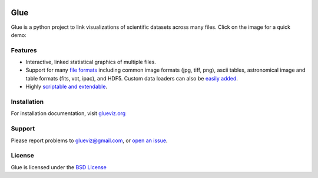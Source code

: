 |Travis Status| |AppVeyor status| |Coverage Status| |DOI| |User mailing
list| |Developer mailing list|

Glue
====

Glue is a python project to link visualizations of scientific datasets
across many files. Click on the image for a quick demo:

|Glue demo|

Features
--------

-  Interactive, linked statistical graphics of multiple files.
-  Support for many `file
   formats <http://www.glueviz.org/en/latest/faq.html#what-data-formats-does-glue-understand>`__
   including common image formats (jpg, tiff, png), ascii tables,
   astronomical image and table formats (fits, vot, ipac), and HDF5.
   Custom data loaders can also be `easily
   added <http://www.glueviz.org/en/latest/customization.html#custom-data-loaders>`__.
-  Highly `scriptable and
   extendable <http://www.glueviz.org/en/latest/coding_with_glue.html>`__.

Installation
------------

For installation documentation, visit
`glueviz.org <http://glueviz.org>`__

Support
-------

Please report problems to glueviz@gmail.com, or `open an
issue <https://github.com/glue-viz/glue/issues?state=open>`__.

License
-------

Glue is licensed under the `BSD
License <https://github.com/glue-viz/glue/blob/master/LICENSE>`__

.. |Travis Status| image:: https://travis-ci.org/glue-viz/glue.svg?branch=master
   :target: https://travis-ci.org/glue-viz/glue
.. |AppVeyor status| image:: https://img.shields.io/appveyor/ci/glue-viz/glue/master.svg
   :target: https://ci.appveyor.com/project/glue-viz/glue/branch/master
.. |Coverage Status| image:: https://coveralls.io/repos/glue-viz/glue/badge.svg
   :target: https://coveralls.io/r/glue-viz/glue
.. |DOI| image:: https://zenodo.org/badge/doi/10.5281/zenodo.13866.svg
   :target: http://dx.doi.org/10.5281/zenodo.13866
.. |User mailing list| image:: http://img.shields.io/badge/mailing%20list-users-green.svg?style=flat
   :target: https://groups.google.com/forum/#!forum/glue-viz
.. |Developer mailing list| image:: http://img.shields.io/badge/mailing%20list-development-green.svg?style=flat
   :target: https://groups.google.com/forum/#!forum/glue-viz-dev
.. |Glue demo| image:: https://raw.githubusercontent.com/glue-viz/glue/master/doc/readme.gif
   :target: http://vimeo.com/53378575
